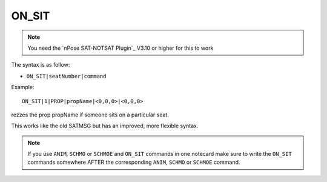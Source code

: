 .. _ON_SIT:

ON_SIT
^^^^^^

.. note::
  You need the `nPose SAT-NOTSAT Plugin`_ V3.10 or higher for this to work

The syntax is as follow:

* ``ON_SIT|seatNumber|command``

Example:
::

 ON_SIT|1|PROP|propName|<0,0,0>|<0,0,0>

rezzes the prop propName if someone sits on a particular seat.

This works like the old SATMSG but has an improved, more flexible syntax.

.. note::
   If you use ``ANIM``, ``SCHMO`` or ``SCHMOE`` and ``ON_SIT`` commands in one
   notecard make sure to write the ``ON_SIT`` commands somewhere AFTER the
   corresponding ``ANIM``, ``SCHMO`` or ``SCHMOE`` command.

